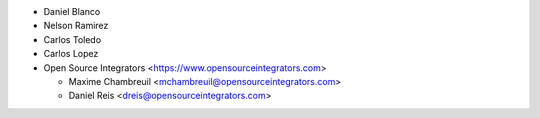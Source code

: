* Daniel Blanco
* Nelson Ramirez
* Carlos Toledo
* Carlos Lopez

* Open Source Integrators <https://www.opensourceintegrators.com>

  * Maxime Chambreuil <mchambreuil@opensourceintegrators.com>
  * Daniel Reis <dreis@opensourceintegrators.com>
